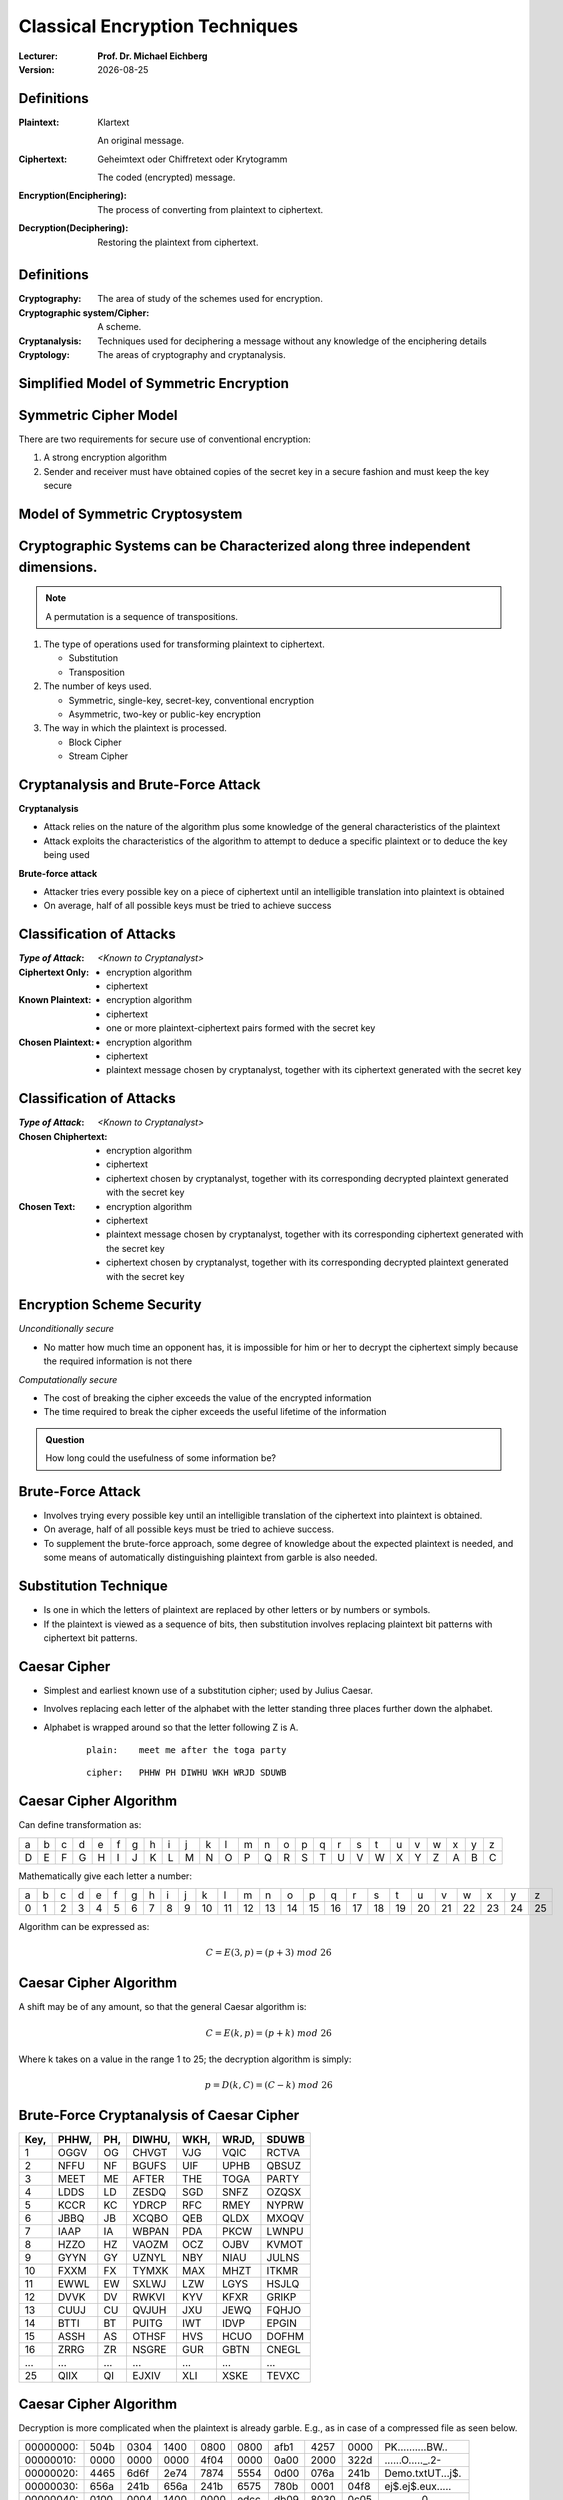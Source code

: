 .. meta:: 
    :author: Michael Eichberg
    :keywords: Encryption
    :description lang=en: Classical Encryption Techniques
    :description lang=de: Klassische Verschlüsselungsmethoden
    :id: 2023_10-W3M20014-classical_encryption
    :first-slide: last-viewed

.. |date| date::

.. role:: incremental
.. role:: ger


Classical Encryption Techniques
===============================

:Lecturer: **Prof. Dr. Michael Eichberg**
:Version: |date|

.. image:: logo.svg
    :alt: DHBW CAS Logo
    :scale: 4
    :class: logo


Definitions
-----------

:Plaintext: 
    :ger:`Klartext`

    An original message.

:Ciphertext: 
    :ger:`Geheimtext oder Chiffretext oder Krytogramm`

    The coded (encrypted) message.


:Encryption(Enciphering): The process of converting from plaintext to ciphertext.

:Decryption(Deciphering): Restoring the plaintext from ciphertext.


Definitions
-----------

:Cryptography: The area of study of the schemes used for encryption.
:Cryptographic system/Cipher: A scheme.
:Cryptanalysis: Techniques used for deciphering a message without any knowledge of the enciphering details
:Cryptology: The areas of cryptography and cryptanalysis.


Simplified Model of Symmetric Encryption
----------------------------------------

.. image:: 2-simplified_model_of_symmetric_encryption.svg
    :alt: Simplified model of symmetric encryption
    :align: center


Symmetric Cipher Model
----------------------
 

There are two requirements for secure use of conventional encryption:

1.  A strong encryption algorithm
2. Sender and receiver must have obtained copies of the secret key in a secure fashion and must keep the key secure


Model of Symmetric Cryptosystem
-------------------------------

.. image:: 2-model_of_symmetric_cryptosystem.svg
    :alt: Model of symmetric cryptosystem
    :align: center



Cryptographic Systems can be Characterized along three independent dimensions.
------------------------------------------------------------------------------------------

.. note::

    A permutation is a sequence of transpositions.

.. class:: incremental

   1. The type of operations used for transforming plaintext to ciphertext.

      - Substitution
      - Transposition
  
        

   2. The number of keys used.
    
      - Symmetric, single-key, secret-key, conventional encryption
      - Asymmetric, two-key or public-key encryption
  
   3. The way in which the plaintext is processed.
   

      - Block Cipher
      - Stream Cipher


Cryptanalysis and Brute-Force Attack
------------------------------------

.. class:: incremental

    **Cryptanalysis**

    - Attack relies on the nature of the algorithm plus some knowledge of the general characteristics of the plaintext
    - Attack exploits the characteristics of the algorithm to attempt to deduce a specific plaintext or to deduce the key being used

.. class:: incremental

    **Brute-force attack**

    - Attacker tries every possible key on a piece of ciphertext until an intelligible translation into plaintext is obtained
    - On average, half of all possible keys must be tried to achieve success


Classification of Attacks
--------------------------

:*Type of Attack*:  *<Known to Cryptanalyst>*

:Ciphertext Only:
    - encryption algorithm
    - ciphertext

:Known Plaintext:
    - encryption algorithm
    - ciphertext
    - one or more plaintext-ciphertext pairs formed with the secret key

:Chosen Plaintext:
    - encryption algorithm
    - ciphertext
    - plaintext message chosen by cryptanalyst, together with its ciphertext generated with the secret key



Classification of Attacks
--------------------------

:*Type of Attack*:  *<Known to Cryptanalyst>*


:Chosen Chiphertext:

    - encryption algorithm
    - ciphertext
    - ciphertext chosen by cryptanalyst, together with its corresponding decrypted plaintext generated with the secret key

:Chosen Text:
    - encryption algorithm
    - ciphertext
    - plaintext message chosen by cryptanalyst, together with its corresponding ciphertext generated with the secret key
    - ciphertext chosen by cryptanalyst, together with its corresponding decrypted plaintext generated with the secret key


Encryption Scheme Security
---------------------------

*Unconditionally secure*

- No matter how much time an opponent has, it is impossible for him or her to decrypt the ciphertext simply because the required information is not there

.. class:: incremental

    *Computationally secure*

    - The cost of breaking the cipher exceeds the value of the encrypted information
    - The time required to break the cipher exceeds the useful lifetime of the information

.. admonition:: Question
    :class: incremental

    How long could the usefulness of some information be?


Brute-Force Attack
------------------

.. class:: incremental

    - Involves trying every possible key until an intelligible translation of the ciphertext into plaintext is obtained.

    - On average, half of all possible keys must be tried to achieve success.
 
    - To supplement the brute-force approach, some degree of knowledge about the expected plaintext is needed, and some means of automatically distinguishing plaintext from garble is also needed.


Substitution Technique
----------------------

- Is one in which the letters of plaintext are replaced by other letters or by numbers or symbols.

- If the plaintext is viewed as a sequence of bits, then substitution involves replacing plaintext bit patterns with ciphertext bit patterns.


Caesar Cipher
-------------


- Simplest and earliest known use of a substitution cipher; used by Julius Caesar.
- Involves replacing each letter of the alphabet with the letter standing three places further down the alphabet.
- Alphabet is wrapped around so that the letter following Z is A.

    :: 

        plain:    meet me after the toga party

    .. class:: incremental
        
        ::

            cipher:   PHHW PH DIWHU WKH WRJD SDUWB 


Caesar Cipher Algorithm
-----------------------

Can define transformation as:

.. csv-table:: 
    :delim: space
    :class: small
    
        a b c d e f g h i j k l m n o p q r s t u v w x y z 
        D E F G H I J K L M N O P Q R S T U V W X Y Z A B C

Mathematically give each letter a number:

.. csv-table:: 
    :delim: space
    :class: small

        a b c d e f g h i j k l m n o p q r s t u v w x y z
        0 1 2 3 4 5 6 7 8 9 10 11 12 13 14 15 16 17 18 19 20 21 22 23 24 25

Algorithm can be expressed as: 

.. math::
    C = E(3, p) = (p + 3)\; mod\; 26


Caesar Cipher Algorithm
-----------------------

A shift may be of any amount, so that the general Caesar algorithm is: 

.. math::

    C = E(k, p)= (p + k)\; mod\; 26

Where k takes on a value in the range 1 to 25; the decryption algorithm is simply:

.. math::

    p = D(k,C) = (C - k)\; mod\; 26


Brute-Force Cryptanalysis of Caesar Cipher
------------------------------------------


.. csv-table:: 
    :delim: space
    :class: small
    :header: Key, PHHW, PH, DIWHU, WKH, WRJD, SDUWB 

    1 OGGV OG CHVGT VJG VQIC RCTVA
    2 NFFU NF BGUFS UIF UPHB QBSUZ
    3 MEET ME AFTER THE TOGA PARTY
    4 LDDS LD ZESDQ SGD SNFZ OZQSX
    5 KCCR KC YDRCP RFC RMEY NYPRW
    6 JBBQ JB XCQBO QEB QLDX MXOQV
    7 IAAP IA WBPAN PDA PKCW LWNPU
    8 HZZO HZ VAOZM OCZ OJBV KVMOT
    9 GYYN GY UZNYL NBY NIAU JULNS
    10 FXXM FX TYMXK MAX MHZT ITKMR
    11 EWWL EW SXLWJ LZW LGYS HSJLQ
    12 DVVK DV RWKVI KYV KFXR GRIKP
    13 CUUJ CU QVJUH JXU JEWQ FQHJO
    14 BTTI BT PUITG IWT IDVP EPGIN
    15 ASSH AS OTHSF HVS HCUO DOFHM
    16 ZRRG ZR NSGRE GUR GBTN CNEGL
    ... ... ... ... ... ... ...
    25 QIIX QI EJXIV XLI XSKE TEVXC


Caesar Cipher Algorithm
-----------------------

Decryption is more complicated when the plaintext is already garble. E.g., as in case of a compressed file as seen below.

.. csv-table:: 
    :delim: space
    :class: hexdump

    00000000: 504b 0304 1400 0800 0800 afb1 4257 0000 PK..........BW..
    00000010: 0000 0000 0000 4f04 0000 0a00 2000 322d ......O....._.2-
    00000020: 4465 6d6f 2e74 7874 5554 0d00 076a 241b Demo.txtUT...j$.
    00000030: 656a 241b 656a 241b 6575 780b 0001 04f8 ej$.ej$.eux.....
    00000040: 0100 0004 1400 0000 edcc db09 8030 0c05 .............0..
    00000050: d07f a7c8 049d a28b c4f6 6203 e983 18d0 ..........b.....
    00000060: 6e2f ee91 ffc3 c928 b697 cb1c 2437 f569 n/.....(....$7.i
    00000070: a032 fb52 29ec a8f4 340c f206 5aca 321c .2.R)...4...Z.2.
    00000080: afff 8cd5 c075 d3c5 762a d291 2389 2492 .....u..v*..#.$.
    00000090: 48d2 0750 4b07 081d a9b0 b94b 0000 004f H..PK......K...O
    000000a0: 0400 0050 4b01 0214 0314 0008 0008 00af ...PK...........
    000000b0: b142 571d a9b0 b94b 0000 004f 0400 000a .BW....K...O....
    000000c0: 0020 0000 0000 0000 0000 00a4 8100 0000 ._..............
    000000d0: 0032 2d44 656d 6f2e 7478 7455 540d 0007 .2-Demo.txtUT...
    000000e0: 6a24 1b65 6a24 1b65 6a24 1b65 7578 0b00 j$.ej$.ej$.eux..
    000000f0: 0104 f801 0000 0414 0000 0050 4b05 0600 ...........PK...
    00000100: 0000 0001 0001 0058 0000 00a3 0000 0000 .......X........



Monoalphabetic Cipher
---------------------

- Permutation of a finite set of elements S is an ordered sequence of all the elements of S, with each element appearing exactly once.

.. class:: incremental

  - If the “cipher” line can be any permutation of the 26 alphabetic characters, then there are 26! or greater than 4 x 1026 possible keys

    - This is 10 orders of magnitude greater than the key space for DES
    - Approach is referred to as a monoalphabetic substitution cipher because a single cipher alphabet is used per message


English Letter Frequency
-------------------------

.. image:: 2-english_letter_frequency.svg
    :width: 1200px
    :alt: English letter frequency (alphabetic)


Monoalphabetic Ciphers
-----------------------

Easy to break because they reflect the frequency data of the original alphabet.

Countermeasure is to provide multiple substitutes (homophones) for a single letter.


Playfair Cipher
---------------

.. note:: 

    *Digram*

    - Two-letter combination
    - Most common is "*th*""

    *Trigram*

    - Three-letter combination
    - Most frequent is "*the*"

- Best-known multiple-letter encryption cipher
- Treats digrams in the plaintext as single units and translates these units into ciphertext digrams
- Based on the use of a 5 x 5 matrix of letters constructed using a keyword Invented by British scientist Sir Charles Wheatstone in 1854
- Used as the standard field system by the British Army in World War I and the U.S. Army and other Allied forces during World War II


Playfair Key Matrix
-------------------

Fill in letters of keyword (minus duplicates) from left to right and from top to bottom, then fill in the remainder of the matrix with the remaining letters in alphabetic order. The letters I and J count as one letter.

Using the keyword MONARCHY:


.. csv-table:: 
    :delim: space

    *M* *O* *N* *A* *R*
    *C* *H* *Y* B D
    E F G I/J K
    L P Q S T
    U V W X Z


Playfair Encryption
-------------------

Enryption is done on each pair of letters of the plaintext.

.. note::
    :class: smaller

    .. csv-table:: 
        :delim: space

        M O N A R
        C H Y B D
        E F G I/J K
        L P Q S T
        U V W X Z

.. class:: smaller

  1. If both letters are the same (or only one letter is left), add an "X" after the first letter. Encrypt the new pair and continue. (e.g., `ballon` would be encryped as `ba lx lo on`)
  2. If the letters appear on the same row, replace them with the letters to their immediate right respectively (wrap around if necessary). (e.g., `ar` is encrypted as `RM`)
  3. If the letters appear on the same column, replace them with the letters immediately below respectively (wrap around if necessary). (e.g., `mu` is encrypted as `CM`)
  4. If the letters are not on the same row or column, replace them with the letters on the same row respectively but at the other pair of corners of the rectangle defined by the original pair. (e.g., `hs` is encrypted as `BP` and `ea` as `IM`)



Hill Cipher
-----------

- Developed by the mathematician Lester Hill in 1929.
- Strength is that it completely hides single-letter frequencies.
  
  - The use of a larger matrix hides more frequency information.
  - A 3 x 3 Hill cipher hides not only single-letter but also two-letter frequency information.

- Strong against a ciphertext-only attack but easily broken with a known plaintext attack


Polyalphabetic Ciphers
----------------------

.. note:: 

     
    **All these techniques have the following features in common:**

    - A set of related monoalphabetic substitution rules is used
    - A key determines which particular rule is chosen for a given transformation

Polyalphabetic substitution ciphers improve on the simple monoalphabetic technique by using different monoalphabetic substitutions as one proceeds through the plaintext message.



Vigenère Cipher
---------------

- Best known and one of the simplest polyalphabetic substitution ciphers
- In this scheme the set of related monoalphabetic substitution rules consists of the 26 Caesar ciphers with shifts of 0 through 25
- Each cipher is denoted by a key letter which is the ciphertext letter that substitutes for the plaintext letter

Vigenère-Tableau
----------------

.. note::
    :class: smaller

    :header: plaintext letter
    :1. column: key letter
    :tableau: ciphertext letter

.. csv-table::
    :delim: space
    :align: center
    :class: small compact

    / **a** **b** **c** **d** **e** **f** **g** **h** **i** **j** **k** **l** **m** **n** **o** **p** **q** **r** **s** **t** **u** **v** **w** **x** **y** **z** 
    **A** A B C D E F G H I J K L M N O P Q R S T U V W X Y Z 
    **B** B C D E F G H I J K L M N O P Q R S T U V W X Y Z A 
    **C** C D E F G H I J K L M N O P Q R S T U V W X Y Z A B 
    **D** D E F G H I J K L M N O P Q R S T U V W X Y Z A B C 
    **E** E F G H I J K L M N O P Q R S T U V W X Y Z A B C D 
    **F** F G H I J K L M N O P Q R S T U V W X Y Z A B C D E 
    **G** G H I J K L M N O P Q R S T U V W X Y Z A B C D E F 
    **H** H I J K L M N O P Q R S T U V W X Y Z A B C D E F G 
    **I** I J K L M N O P Q R S T U V W X Y Z A B C D E F G H 
    **J** J K L M N O P Q R S T U V W X Y Z A B C D E F G H I 
    **K** K L M N O P Q R S T U V W X Y Z A B C D E F G H I J 
    **L** L M N O P Q R S T U V W X Y Z A B C D E F G H I J K 
    **M** M N O P Q R S T U V W X Y Z A B C D E F G H I J K L 
    **N** N O P Q R S T U V W X Y Z A B C D E F G H I J K L M 
    **O** O P Q R S T U V W X Y Z A B C D E F G H I J K L M N 
    **P** P Q R S T U V W X Y Z A B C D E F G H I J K L M N O 
    **Q** Q R S T U V W X Y Z A B C D E F G H I J K L M N O P 
    **R** R S T U V W X Y Z A B C D E F G H I J K L M N O P Q 
    **S** S T U V W X Y Z A B C D E F G H I J K L M N O P Q R 
    **T** T U V W X Y Z A B C D E F G H I J K L M N O P Q R S 
    **U** U V W X Y Z A B C D E F G H I J K L M N O P Q R S T 
    **V** V W X Y Z A B C D E F G H I J K L M N O P Q R S T U 
    **W** W X Y Z A B C D E F G H I J K L M N O P Q R S T U V 
    **X** X Y Z A B C D E F G H I J K L M N O P Q R S T U V W 
    **Y** Y Z A B C D E F G H I J K L M N O P Q R S T U V W X 
    **Z** Z A B C D E F G H I J K L M N O P Q R S T U V W X Y

Let's assume the key is `D`, the plaintext character is `b` then the ciphertext letter is `E`.

Example of Vigenère Cipher
--------------------------

- To encrypt a message, a key is needed that is as long as the message.
- Usually, the key is a repeating keyword.

.. admonition:: Example
    :class: incremental

    If the keyword is deceptive, the message “we are discovered save yourself” is encrypted as:

    :: 

        key:        deceptivedeceptivedeceptive 
        plaintext:  wearediscoveredsaveyourself
        ciphertext: ZICVTWQNGRZGVTWAVZHCQYGLMGJ

    
Vigenère Autokey System
--------------------------

- A keyword is concatenated with the plaintext itself to provide a running key.
  
.. admonition:: Example
    :class: incremental

    :: 

        key:        deceptivewearediscoveredsav 
        plaintext:  wearediscoveredsaveyourself
        ciphertext: ZICVTWQNGKZEIIGASXSTSLVVWLA

.. class:: incremental

    Even this scheme is vulnerable to cryptanalysis, because the key and the plaintext share the same frequency distribution of letters, a statistical technique can be applied.


Vernam Cipher
-------------

.. image:: 2-vernam_cipher.svg
    :alt: Vernam Cipher
    :align: center


One-Time Pad
------------

.. class:: incremental

  - Improvement to Vernam cipher proposed by an Army Signal Corp officer, Joseph Mauborgne
  - Use a random key that is as long as the message so that the key need not be repeated
  - Key is used to encrypt and decrypt a single message and then is discarded
  - Each new message requires a new key of the same length as the new message
  - Scheme is unbreakable
    - Produces random output that bears no statistical relationship to the plaintext
    - Because the ciphertext contains no information whatsoever about the plaintext, there is simply no way to break the code


Difficulties when using a One-Time Pad
--------------------------------------

.. class:: incremental

  - The one-time pad offers complete security but, in practice, has two fundamental difficulties:

    .. class:: incremental

      1. There is the practical problem of making large quantities of random keys
         Any heavily used system might require millions of random characters on a regular basis
      2. Mammoth key distribution problem.
         For every message to be sent, a key of equal length is needed by both sender and receiver

  - Because of these difficulties, the one-time pad is of limited utility; useful primarily for low-bandwidth channels requiring very high security

  - The one-time pad is the only cryptosystem that exhibits perfect secrecy 


Rail Fence Cipher
-----------------

- Simplest transposition :ger:`Vertauschung` cipher.
- Plaintext is written down as a sequence of diagonals and then read off as a sequence of rows.

.. admonition:: Example
    :class: incremental

    To encipher the message “meet me after the toga party” with a rail fence of depth 2 (key), we would write:
    
    ::

        m e m a t r h t g p r y
         e t e f e t e o a a t

    Encrypted message is: MEMATRHTGPRYETEFETEOAAT


Row Transposition Cipher
------------------------

- Is a more complex transposition.
- Write the message in a rectangle, row by row, and read the message off, column by column, but permute the order of the columns.
- The order of the columns then becomes the key to the algorithm.

.. admonition:: Example
    :class: incremental

    ::

        Key:        4312567 
        Plaintext:  attackp
                    ostpone 
                    duntilt 
                    woamxyz
    
    Ciphertext: TTNAAPTMTSUOAODWCOIXKNLYPETZ


Steganography
-------------

.. class:: smaller enable-copy-to-clipboard

    Dear Friend ; We know you are interested in receiving cutting-edge announcement . If you are not interested in our publications and wish to be removed from our lists, simply do NOT respond and ignore this mail . This mail is being sent in compliance with Senate bill 1626 ; Title 4 , Section 305 . This is a ligitimate business proposal ! Why work for somebody else when you can become rich in 96 months . Have you ever noticed nobody is getting any younger & nobody is getting any younger . Well, now is your chance to capitalize on  this ! We will help you decrease perceived waiting time by 170% and use credit cards on your website ! You are guaranteed to succeed because we take all the risk ! But don't believe us . Mrs Anderson of Indiana tried us and says "I was skeptical but it worked for me" . We assure you that we operate within all applicable laws . You will blame yourself forever if you don't order now . Sign up a friend and you'll get a discount of 10% ! Thank-you for your serious consideration of our offer ! 

Use Spammimic https://www.spammimic.com/ to unhide the message.

..
    The encoded message is: "Success!"

Other Steganography Techniques
------------------------------

**Character marking**

Selected letters of printed or typewritten text are over-written in pencil. The marks are not visible unless the paper is held at an angle to bright light.

**Invisible ink**

A number of substances can be used for writing but leave no visible trace until heat or some chemical is applied to the paper.

**Pin punctures**

Small pin punctures on selected letters are ordinarily not visible unless the paper is held up in front of a light.

...


Steganography vs. Encryption
----------------------------

Steganography has a number of *drawbacks* when compared to encryption:

- It requires a lot of overhead to hide a relatively few bits of information
- Once the system is discovered, it becomes virtually worthless

The *advantage* of steganography:

- It can be employed by parties who have something to lose should the fact of their secret communication (not necessarily the content) be discovered.
- Encryption flags traffic as important or secret or may identify the sender or receiver as someone with something to hide.